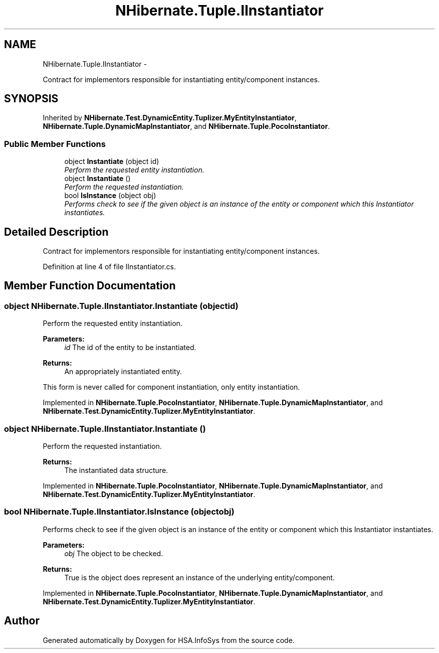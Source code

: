 .TH "NHibernate.Tuple.IInstantiator" 3 "Fri Jul 5 2013" "Version 1.0" "HSA.InfoSys" \" -*- nroff -*-
.ad l
.nh
.SH NAME
NHibernate.Tuple.IInstantiator \- 
.PP
Contract for implementors responsible for instantiating entity/component instances\&.  

.SH SYNOPSIS
.br
.PP
.PP
Inherited by \fBNHibernate\&.Test\&.DynamicEntity\&.Tuplizer\&.MyEntityInstantiator\fP, \fBNHibernate\&.Tuple\&.DynamicMapInstantiator\fP, and \fBNHibernate\&.Tuple\&.PocoInstantiator\fP\&.
.SS "Public Member Functions"

.in +1c
.ti -1c
.RI "object \fBInstantiate\fP (object id)"
.br
.RI "\fIPerform the requested entity instantiation\&. \fP"
.ti -1c
.RI "object \fBInstantiate\fP ()"
.br
.RI "\fIPerform the requested instantiation\&. \fP"
.ti -1c
.RI "bool \fBIsInstance\fP (object obj)"
.br
.RI "\fIPerforms check to see if the given object is an instance of the entity or component which this Instantiator instantiates\&. \fP"
.in -1c
.SH "Detailed Description"
.PP 
Contract for implementors responsible for instantiating entity/component instances\&. 


.PP
Definition at line 4 of file IInstantiator\&.cs\&.
.SH "Member Function Documentation"
.PP 
.SS "object NHibernate\&.Tuple\&.IInstantiator\&.Instantiate (objectid)"

.PP
Perform the requested entity instantiation\&. 
.PP
\fBParameters:\fP
.RS 4
\fIid\fP The id of the entity to be instantiated\&. 
.RE
.PP
\fBReturns:\fP
.RS 4
An appropriately instantiated entity\&. 
.RE
.PP
.PP
This form is never called for component instantiation, only entity instantiation\&.
.PP
Implemented in \fBNHibernate\&.Tuple\&.PocoInstantiator\fP, \fBNHibernate\&.Tuple\&.DynamicMapInstantiator\fP, and \fBNHibernate\&.Test\&.DynamicEntity\&.Tuplizer\&.MyEntityInstantiator\fP\&.
.SS "object NHibernate\&.Tuple\&.IInstantiator\&.Instantiate ()"

.PP
Perform the requested instantiation\&. 
.PP
\fBReturns:\fP
.RS 4
The instantiated data structure\&. 
.RE
.PP

.PP
Implemented in \fBNHibernate\&.Tuple\&.PocoInstantiator\fP, \fBNHibernate\&.Tuple\&.DynamicMapInstantiator\fP, and \fBNHibernate\&.Test\&.DynamicEntity\&.Tuplizer\&.MyEntityInstantiator\fP\&.
.SS "bool NHibernate\&.Tuple\&.IInstantiator\&.IsInstance (objectobj)"

.PP
Performs check to see if the given object is an instance of the entity or component which this Instantiator instantiates\&. 
.PP
\fBParameters:\fP
.RS 4
\fIobj\fP The object to be checked\&. 
.RE
.PP
\fBReturns:\fP
.RS 4
True is the object does represent an instance of the underlying entity/component\&. 
.RE
.PP

.PP
Implemented in \fBNHibernate\&.Tuple\&.PocoInstantiator\fP, \fBNHibernate\&.Tuple\&.DynamicMapInstantiator\fP, and \fBNHibernate\&.Test\&.DynamicEntity\&.Tuplizer\&.MyEntityInstantiator\fP\&.

.SH "Author"
.PP 
Generated automatically by Doxygen for HSA\&.InfoSys from the source code\&.
